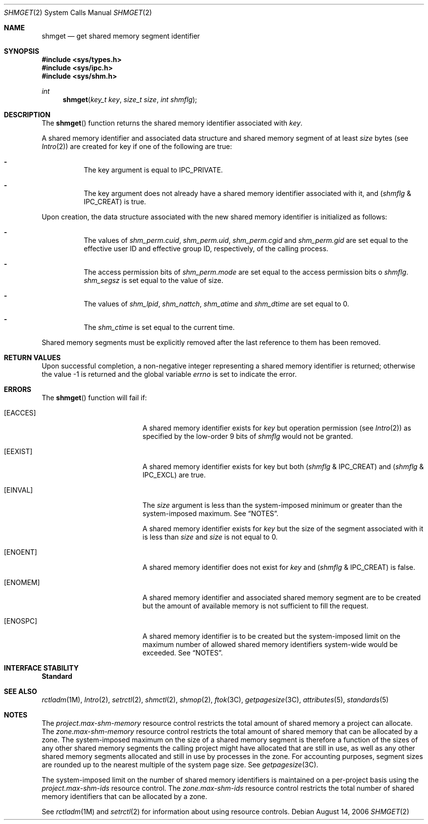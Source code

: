 .\"
.\" The contents of this file are subject to the terms of the
.\" Common Development and Distribution License (the "License").
.\" You may not use this file except in compliance with the License.
.\"
.\" You can obtain a copy of the license at usr/src/OPENSOLARIS.LICENSE
.\" or http://www.opensolaris.org/os/licensing.
.\" See the License for the specific language governing permissions
.\" and limitations under the License.
.\"
.\" When distributing Covered Code, include this CDDL HEADER in each
.\" file and include the License file at usr/src/OPENSOLARIS.LICENSE.
.\" If applicable, add the following below this CDDL HEADER, with the
.\" fields enclosed by brackets "[]" replaced with your own identifying
.\" information: Portions Copyright [yyyy] [name of copyright owner]
.\"
.\"
.\" Copyright 1989 AT&T
.\" Copyright (c) 2006, Sun Microsystems, Inc. All Rights Reserved
.\"
.Dd August 14, 2006
.Dt SHMGET 2
.Os
.Sh NAME
.Nm shmget
.Nd get shared memory segment identifier
.Sh SYNOPSIS
.In sys/types.h
.In sys/ipc.h
.In sys/shm.h
.Ft int
.Fn shmget "key_t key" "size_t size" "int shmflg"
.Sh DESCRIPTION
The
.Fn shmget
function returns the shared memory identifier associated with
.Fa key .
.Pp
A shared memory identifier and associated data structure and shared memory
segment of at least
.Fa size
bytes
.Pq see Xr Intro 2
are created for key if one of the following are true:
.Bl -dash -width Ds
.It
The key argument is equal to
.Dv IPC_PRIVATE .
.It
The key argument does not already have a shared memory identifier associated
with it, and
.Pq Fa shmflg No & Dv IPC_CREAT
is true.
.El
.Pp
Upon creation, the data structure associated with the new shared memory
identifier is initialized as follows:
.Bl -dash -width Ds
.It
The values of
.Va shm_perm.cuid , shm_perm.uid , shm_perm.cgid
and
.Va shm_perm.gid
are set equal to the effective user ID and effective group ID, respectively, of
the calling process.
.It
The access permission bits of
.Va shm_perm.mode
are set equal to the access
permission bits o
.Fa shmflg . Va shm_segsz
is set equal to the value of size.
.It
The values of
.Va shm_lpid , shm_nattch , shm_atime
and
.Va shm_dtime
are set equal to 0.
.It
The
.Va shm_ctime
is set equal to the current time.
.El
.Pp
Shared memory segments must be explicitly removed after the last reference to
them has been removed.
.Sh RETURN VALUES
Upon successful completion, a non-negative integer representing a shared memory
identifier is returned; otherwise the value -1 is returned and the global
variable
.Va errno
is set to indicate the error.
.Sh ERRORS
The
.Fn shmget
function will fail if:
.Bl -tag -width Er
.It Bq Er EACCES
A shared memory identifier exists for
.Fa key
but operation permission
.Pq see Xr Intro 2
as specified by the low-order 9 bits of
.Fa shmflg
would not be granted.
.It Bq Er EEXIST
A shared memory identifier exists for key but both
.Pq Fa shmflg No & Dv IPC_CREAT
and
.Pq Fa shmflg No & Dv IPC_EXCL
are true.
.It Bq Er EINVAL
The
.Fa size
argument is less than the system-imposed minimum or greater than the
system-imposed maximum.
See
.Sx NOTES .
.Pp
A shared memory identifier exists for
.Fa key
but the size of the segment associated with it is less than
.Fa size
and
.Fa size
is not equal to 0.
.It Bq Er ENOENT
A shared memory identifier does not exist for
.Fa key
and
.Pq Fa shmflg No & Dv IPC_CREAT
is false.
.It Bq Er ENOMEM
A shared memory identifier and associated shared memory segment are to be
created but the amount of available memory is not sufficient to fill the
request.
.It Bq Er ENOSPC
A shared memory identifier is to be created but the system-imposed limit on the
maximum number of allowed shared memory identifiers system-wide would be
exceeded.
See
.Sx NOTES .
.El
.Sh INTERFACE STABILITY
.Sy Standard
.Sh SEE ALSO
.Xr rctladm 1M ,
.Xr Intro 2 ,
.Xr setrctl 2 ,
.Xr shmctl 2 ,
.Xr shmop 2 ,
.Xr ftok 3C ,
.Xr getpagesize 3C ,
.Xr attributes 5 ,
.Xr standards 5
.Sh NOTES
The
.Va project.max-shm-memory
resource control restricts the total amount of shared memory a project can
allocate.
The
.Va zone.max-shm-memory
resource control restricts the total amount of shared memory that can be
allocated by a zone.
The system-imposed maximum on the size of a shared memory segment is therefore
a function of the sizes of any other shared memory segments the calling project
might have allocated that are still in use, as well as any other shared memory
segments allocated and still in use by processes in the zone.
For accounting purposes, segment sizes are rounded up to the nearest multiple
of the system page size.
See
.Xr getpagesize 3C .
.Pp
The system-imposed limit on the number of shared memory identifiers is
maintained on a per-project basis using the
.Va project.max-shm-ids
resource control.
The
.Va zone.max-shm-ids
resource control restricts the total number
of shared memory identifiers that can be allocated by a zone.
.Pp
See
.Xr rctladm 1M
and
.Xr setrctl 2
for information about using resource controls.
